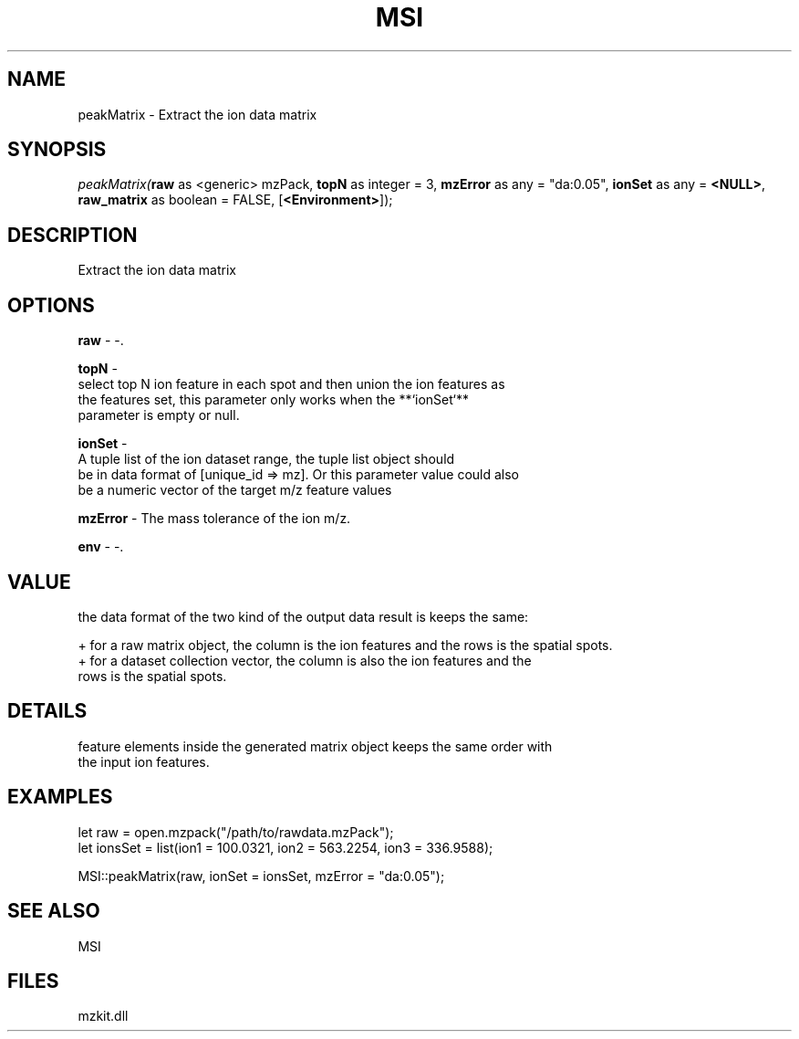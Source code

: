 .\" man page create by R# package system.
.TH MSI 1 2000-Jan "peakMatrix" "peakMatrix"
.SH NAME
peakMatrix \- Extract the ion data matrix
.SH SYNOPSIS
\fIpeakMatrix(\fBraw\fR as <generic> mzPack, 
\fBtopN\fR as integer = 3, 
\fBmzError\fR as any = "da:0.05", 
\fBionSet\fR as any = \fB<NULL>\fR, 
\fBraw_matrix\fR as boolean = FALSE, 
[\fB<Environment>\fR]);\fR
.SH DESCRIPTION
.PP
Extract the ion data matrix
.PP
.SH OPTIONS
.PP
\fBraw\fB \fR\- -. 
.PP
.PP
\fBtopN\fB \fR\- 
 select top N ion feature in each spot and then union the ion features as 
 the features set, this parameter only works when the **`ionSet`** 
 parameter is empty or null.
. 
.PP
.PP
\fBionSet\fB \fR\- 
 A tuple list of the ion dataset range, the tuple list object should 
 be in data format of [unique_id => mz]. Or this parameter value could also
 be a numeric vector of the target m/z feature values
. 
.PP
.PP
\fBmzError\fB \fR\- The mass tolerance of the ion m/z. 
.PP
.PP
\fBenv\fB \fR\- -. 
.PP
.SH VALUE
.PP
the data format of the two kind of the output data result is keeps the same:
 
 + for a raw matrix object, the column is the ion features and the rows is the spatial spots.
 + for a dataset collection vector, the column is also the ion features and the 
   rows is the spatial spots.
.PP
.SH DETAILS
.PP
feature elements inside the generated matrix object keeps the same order with 
 the input ion features.
.PP
.SH EXAMPLES
.PP
let raw = open.mzpack("/path/to/rawdata.mzPack");
 let ionsSet = list(ion1 = 100.0321, ion2 = 563.2254, ion3 = 336.9588);
 
 MSI::peakMatrix(raw, ionSet = ionsSet, mzError = "da:0.05");
.PP
.SH SEE ALSO
MSI
.SH FILES
.PP
mzkit.dll
.PP
